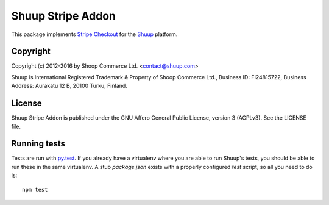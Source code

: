 Shuup Stripe Addon
==================

This package implements `Stripe Checkout <https://stripe.com/checkout>`__
for the `Shuup <https://shuup.com/>`__ platform.

Copyright
---------

Copyright (c) 2012-2016 by Shoop Commerce Ltd. <contact@shuup.com>

Shuup is International Registered Trademark & Property of Shoop Commerce Ltd.,
Business ID: FI24815722, Business Address: Aurakatu 12 B, 20100 Turku,
Finland.

License
-------

Shuup Stripe Addon is published under the GNU Affero General Public License,
version 3 (AGPLv3). See the LICENSE file.

Running tests
-------------

Tests are run with `py.test <http://pytest.org/>`__.  If you already have
a virtualenv where you are able to run Shuup's tests, you should be able
to run these in the same virtualenv.  A stub `package.json` exists with
a properly configured `test` script, so all you need to do is::

    npm test
